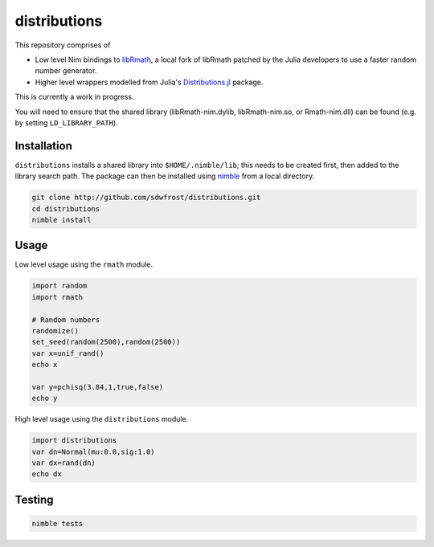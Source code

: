 distributions
=============

This repository comprises of

-  Low level Nim bindings to
   `libRmath <http://github.com/sdwfrost/libRmath-nim>`__, a local fork
   of libRmath patched by the Julia developers to use a faster random
   number generator.
-  Higher level wrappers modelled from Julia's
   `Distributions.jl <https://github.com/JuliaStats/Distributions.jl>`__
   package.

This is currently a work in progress.

You will need to ensure that the shared library (libRmath-nim.dylib,
libRmath-nim.so, or Rmath-nim.dll) can be found (e.g. by setting
``LD_LIBRARY_PATH``).

Installation
------------

``distributions`` installs a shared library into ``$HOME/.nimble/lib``;
this needs to be created first, then added to the library search path.
The package can then be installed using
`nimble <https://github.com/nim-lang/nimble>`__ from a local directory.

.. code:: sh

    git clone http://github.com/sdwfrost/distributions.git
    cd distributions
    nimble install

Usage
-----

Low level usage using the ``rmath`` module.

.. code:: nim

    import random
    import rmath

    # Random numbers
    randomize()
    set_seed(random(2500),random(2500))
    var x=unif_rand()
    echo x

    var y=pchisq(3.84,1,true,false)
    echo y

High level usage using the ``distributions`` module.

.. code:: nim

    import distributions
    var dn=Normal(mu:0.0,sig:1.0)
    var dx=rand(dn)
    echo dx

Testing
-------

.. code:: sh

    nimble tests

